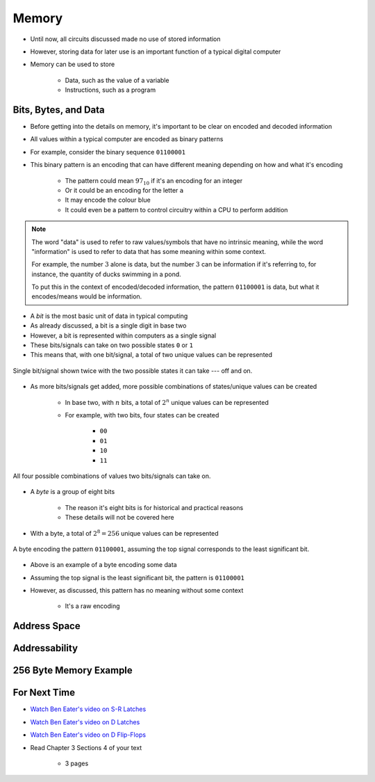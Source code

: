******
Memory
******

* Until now, all circuits discussed made no use of stored information
* However, storing data for later use is an important function of a typical digital computer
* Memory can be used to store

    * Data, such as the value of a variable
    * Instructions, such as a program



Bits, Bytes, and Data
=====================

* Before getting into the details on memory, it's important to be clear on encoded and decoded information
* All values within a typical computer are encoded as binary patterns

* For example, consider the binary sequence ``01100001``
* This binary pattern is an encoding that can have different meaning depending on how and what it's encoding

    * The pattern could mean :math:`97_{10}` if it's an encoding for an integer
    * Or it could be an encoding for the letter ``a``
    * It may encode the colour blue
    * It could even be a pattern to control circuitry within a CPU to perform addition


.. note::

    The word "data" is used to refer to raw values/symbols that have no intrinsic meaning, while the word "information"
    is used to refer to data that has some meaning within some context.

    For example, the number :math:`3` alone is data, but the number :math:`3` can be information if it's referring to,
    for instance, the quantity of ducks swimming in a pond.

    To put this in the context of encoded/decoded information, the pattern ``01100001`` is data, but what it
    encodes/means would be information.


* A *bit* is the most basic unit of data in typical computing
* As already discussed, a bit is a single digit in base two
* However, a bit is represented within computers as a single signal
* These bits/signals can take on two possible states ``0`` or ``1``
* This means that, with one bit/signal, a total of two unique values can be represented

.. figure:: one_bit_signals.png
    :width: 333 px
    :align: center

    Single bit/signal shown twice with the two possible states it can take --- off and on.


* As more bits/signals get added, more possible combinations of states/unique values can be created

    * In base two, with :math:`n` bits, a total of :math:`2^{n}` unique values can be represented
    * For example, with two bits, four states can be created

        * ``00``
        * ``01``
        * ``10``
        * ``11``


.. figure:: two_bit_signals.png
    :width: 500 px
    :align: center

    All four possible combinations of values two bits/signals can take on.


* A *byte* is a group of eight bits

    * The reason it's eight bits is for historical and practical reasons
    * These details will not be covered here


* With a byte, a total of :math:`2^{8} = 256` unique values can be represented


.. figure:: eight_bit_signals.png
    :width: 250 px
    :align: center

    A byte encoding the pattern ``01100001``, assuming the top signal corresponds to the least significant bit.


* Above is an example of a byte encoding some data
* Assuming the top signal is the least significant bit, the pattern is ``01100001``
* However, as discussed, this pattern has no meaning without some context

    * It's a raw encoding



Address Space
=============



Addressability
==============



256 Byte Memory Example
=======================



For Next Time
=============

* `Watch Ben Eater's video on S-R Latches <https://www.youtube.com/watch?v=KM0DdEaY5sY>`_
* `Watch Ben Eater's video on D Latches <https://www.youtube.com/watch?v=peCh_859q7Q>`_
* `Watch Ben Eater's video on D Flip-Flops <https://www.youtube.com/watch?v=YW-_GkUguMM>`_
* Read Chapter 3 Sections 4 of your text

    * 3 pages